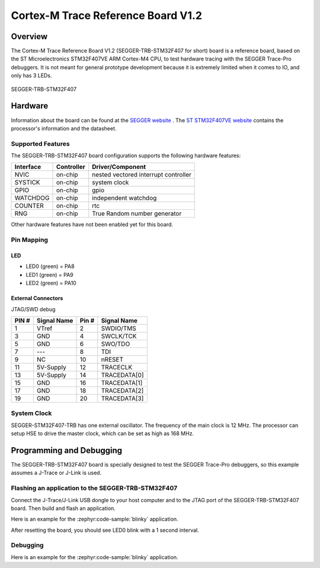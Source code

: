.. _segger_trb_stm32f407:

Cortex-M Trace Reference Board V1.2
###################################

Overview
********

The Cortex-M Trace Reference Board V1.2 (SEGGER-TRB-STM32F407 for short)
board is a reference board, based on the ST Microelectronics STM32F407VE
ARM Cortex-M4 CPU, to test hardware tracing with the SEGGER Trace-Pro
debuggers. It is not meant for general prototype development because
it is extremely limited when it comes to IO, and only has 3 LEDs.

.. figure:: img/segger_trb_stm32f407.jpg
     :align: center
     :alt: SEGGER-TRB-STM32F407

     SEGGER-TRB-STM32F407

Hardware
********

Information about the board can be found at the `SEGGER website`_ .
The `ST STM32F407VE website`_ contains the processor's information
and the datasheet.

Supported Features
==================

The SEGGER-TRB-STM32F407 board configuration supports the following
hardware features:

+------------+------------+------------------------------+
| Interface  | Controller | Driver/Component             |
+============+============+==============================+
| NVIC       | on-chip    | nested vectored              |
|            |            | interrupt controller         |
+------------+------------+------------------------------+
| SYSTICK    | on-chip    | system clock                 |
+------------+------------+------------------------------+
| GPIO       | on-chip    | gpio                         |
+------------+------------+------------------------------+
| WATCHDOG   | on-chip    | independent watchdog         |
+------------+------------+------------------------------+
| COUNTER    | on-chip    | rtc                          |
+------------+------------+------------------------------+
| RNG        | on-chip    | True Random number generator |
+------------+------------+------------------------------+


Other hardware features have not been enabled yet for this board.

Pin Mapping
===========

LED
---

* LED0 (green) = PA8
* LED1 (green) = PA9
* LED2 (green) = PA10

External Connectors
-------------------

JTAG/SWD debug

+-------+--------------+-------+--------------+
| PIN # | Signal Name  | Pin # | Signal Name  |
+=======+==============+=======+==============+
| 1     | VTref        | 2     | SWDIO/TMS    |
+-------+--------------+-------+--------------+
| 3     | GND          | 4     | SWCLK/TCK    |
+-------+--------------+-------+--------------+
| 5     | GND          | 6     | SWO/TDO      |
+-------+--------------+-------+--------------+
| 7     | ---          | 8     | TDI          |
+-------+--------------+-------+--------------+
| 9     | NC           | 10    | nRESET       |
+-------+--------------+-------+--------------+
| 11    | 5V-Supply    | 12    | TRACECLK     |
+-------+--------------+-------+--------------+
| 13    | 5V-Supply    | 14    | TRACEDATA[0] |
+-------+--------------+-------+--------------+
| 15    | GND          | 16    | TRACEDATA[1] |
+-------+--------------+-------+--------------+
| 17    | GND          | 18    | TRACEDATA[2] |
+-------+--------------+-------+--------------+
| 19    | GND          | 20    | TRACEDATA[3] |
+-------+--------------+-------+--------------+


System Clock
============

SEGGER-STM32F407-TRB has one external oscillator. The frequency of
the main clock is 12 MHz. The processor can setup HSE to drive the
master clock, which can be set as high as 168 MHz.

Programming and Debugging
*************************
The SEGGER-TRB-STM32F407 board is specially designed to test the SEGGER
Trace-Pro debuggers, so this example assumes a J-Trace or J-Link is used.

Flashing an application to the SEGGER-TRB-STM32F407
===================================================

Connect the J-Trace/J-Link USB dongle to your host computer and to the JTAG
port of the SEGGER-TRB-STM32F407 board. Then build and flash an application.

Here is an example for the :zephyr:code-sample:`blinky` application.

.. zephyr-app-commands::
   :zephyr-app: samples/basic/blinky
   :board: segger_trb_stm32f407/stm32f407xx
   :goals: build flash

After resetting the board, you should see LED0 blink with a 1 second interval.

Debugging
=========

Here is an example for the :zephyr:code-sample:`blinky` application.

.. zephyr-app-commands::
   :zephyr-app: samples/basic/blinky
   :board: segger_trb_stm32f407/stm32f407xx
   :maybe-skip-config:
   :goals: debug

.. _SEGGER website:
   https://www.segger.com/products/debug-probes/j-trace/accessories/trace-reference-boards/overview/

.. _ST STM32F407VE website:
   https://www.st.com/en/microcontrollers-microprocessors/stm32f407ve.html
